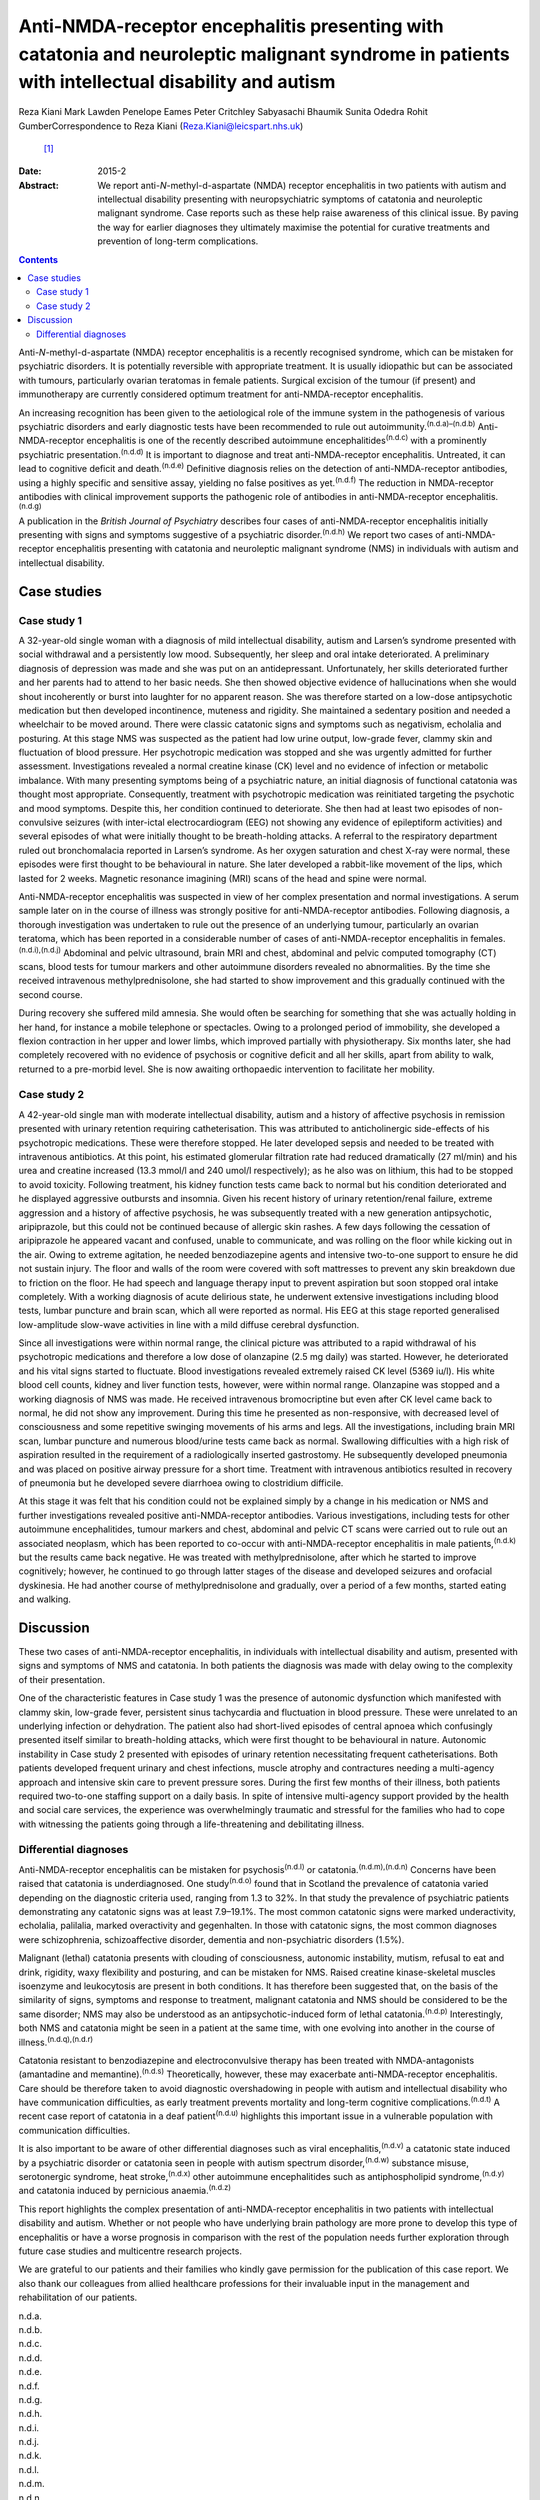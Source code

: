 ================================================================================================================================================
Anti-NMDA-receptor encephalitis presenting with catatonia and neuroleptic malignant syndrome in patients with intellectual disability and autism
================================================================================================================================================

Reza Kiani
Mark Lawden
Penelope Eames
Peter Critchley
Sabyasachi Bhaumik
Sunita Odedra
Rohit GumberCorrespondence to Reza Kiani (Reza.Kiani@leicspart.nhs.uk)
 [1]_
:Date: 2015-2

:Abstract:
   We report anti-*N*-methyl-d-aspartate (NMDA) receptor encephalitis in
   two patients with autism and intellectual disability presenting with
   neuropsychiatric symptoms of catatonia and neuroleptic malignant
   syndrome. Case reports such as these help raise awareness of this
   clinical issue. By paving the way for earlier diagnoses they
   ultimately maximise the potential for curative treatments and
   prevention of long-term complications.


.. contents::
   :depth: 3
..

Anti-*N*-methyl-d-aspartate (NMDA) receptor encephalitis is a recently
recognised syndrome, which can be mistaken for psychiatric disorders. It
is potentially reversible with appropriate treatment. It is usually
idiopathic but can be associated with tumours, particularly ovarian
teratomas in female patients. Surgical excision of the tumour (if
present) and immunotherapy are currently considered optimum treatment
for anti-NMDA-receptor encephalitis.

An increasing recognition has been given to the aetiological role of the
immune system in the pathogenesis of various psychiatric disorders and
early diagnostic tests have been recommended to rule out
autoimmunity.\ :sup:`(n.d.a)–(n.d.b)` Anti-NMDA-receptor encephalitis is
one of the recently described autoimmune encephalitides\ :sup:`(n.d.c)`
with a prominently psychiatric presentation.\ :sup:`(n.d.d)` It is
important to diagnose and treat anti-NMDA-receptor encephalitis.
Untreated, it can lead to cognitive deficit and death.\ :sup:`(n.d.e)`
Definitive diagnosis relies on the detection of anti-NMDA-receptor
antibodies, using a highly specific and sensitive assay, yielding no
false positives as yet.\ :sup:`(n.d.f)` The reduction in NMDA-receptor
antibodies with clinical improvement supports the pathogenic role of
antibodies in anti-NMDA-receptor encephalitis.\ :sup:`(n.d.g)`

A publication in the *British Journal of Psychiatry* describes four
cases of anti-NMDA-receptor encephalitis initially presenting with signs
and symptoms suggestive of a psychiatric disorder.\ :sup:`(n.d.h)` We
report two cases of anti-NMDA-receptor encephalitis presenting with
catatonia and neuroleptic malignant syndrome (NMS) in individuals with
autism and intellectual disability.

.. _S1:

Case studies
============

.. _S2:

Case study 1
------------

A 32-year-old single woman with a diagnosis of mild intellectual
disability, autism and Larsen’s syndrome presented with social
withdrawal and a persistently low mood. Subsequently, her sleep and oral
intake deteriorated. A preliminary diagnosis of depression was made and
she was put on an antidepressant. Unfortunately, her skills deteriorated
further and her parents had to attend to her basic needs. She then
showed objective evidence of hallucinations when she would shout
incoherently or burst into laughter for no apparent reason. She was
therefore started on a low-dose antipsychotic medication but then
developed incontinence, muteness and rigidity. She maintained a
sedentary position and needed a wheelchair to be moved around. There
were classic catatonic signs and symptoms such as negativism, echolalia
and posturing. At this stage NMS was suspected as the patient had low
urine output, low-grade fever, clammy skin and fluctuation of blood
pressure. Her psychotropic medication was stopped and she was urgently
admitted for further assessment. Investigations revealed a normal
creatine kinase (CK) level and no evidence of infection or metabolic
imbalance. With many presenting symptoms being of a psychiatric nature,
an initial diagnosis of functional catatonia was thought most
appropriate. Consequently, treatment with psychotropic medication was
reinitiated targeting the psychotic and mood symptoms. Despite this, her
condition continued to deteriorate. She then had at least two episodes
of non-convulsive seizures (with inter-ictal electrocardiogram (EEG) not
showing any evidence of epileptiform activities) and several episodes of
what were initially thought to be breath-holding attacks. A referral to
the respiratory department ruled out bronchomalacia reported in Larsen’s
syndrome. As her oxygen saturation and chest X-ray were normal, these
episodes were first thought to be behavioural in nature. She later
developed a rabbit-like movement of the lips, which lasted for 2 weeks.
Magnetic resonance imagining (MRI) scans of the head and spine were
normal.

Anti-NMDA-receptor encephalitis was suspected in view of her complex
presentation and normal investigations. A serum sample later on in the
course of illness was strongly positive for anti-NMDA-receptor
antibodies. Following diagnosis, a thorough investigation was undertaken
to rule out the presence of an underlying tumour, particularly an
ovarian teratoma, which has been reported in a considerable number of
cases of anti-NMDA-receptor encephalitis in
females.\ :sup:`(n.d.i),(n.d.j)` Abdominal and pelvic ultrasound, brain
MRI and chest, abdominal and pelvic computed tomography (CT) scans,
blood tests for tumour markers and other autoimmune disorders revealed
no abnormalities. By the time she received intravenous
methylprednisolone, she had started to show improvement and this
gradually continued with the second course.

During recovery she suffered mild amnesia. She would often be searching
for something that she was actually holding in her hand, for instance a
mobile telephone or spectacles. Owing to a prolonged period of
immobility, she developed a flexion contraction in her upper and lower
limbs, which improved partially with physiotherapy. Six months later,
she had completely recovered with no evidence of psychosis or cognitive
deficit and all her skills, apart from ability to walk, returned to a
pre-morbid level. She is now awaiting orthopaedic intervention to
facilitate her mobility.

.. _S3:

Case study 2
------------

A 42-year-old single man with moderate intellectual disability, autism
and a history of affective psychosis in remission presented with urinary
retention requiring catheterisation. This was attributed to
anticholinergic side-effects of his psychotropic medications. These were
therefore stopped. He later developed sepsis and needed to be treated
with intravenous antibiotics. At this point, his estimated glomerular
filtration rate had reduced dramatically (27 ml/min) and his urea and
creatine increased (13.3 mmol/l and 240 umol/l respectively); as he also
was on lithium, this had to be stopped to avoid toxicity. Following
treatment, his kidney function tests came back to normal but his
condition deteriorated and he displayed aggressive outbursts and
insomnia. Given his recent history of urinary retention/renal failure,
extreme aggression and a history of affective psychosis, he was
subsequently treated with a new generation antipsychotic, aripiprazole,
but this could not be continued because of allergic skin rashes. A few
days following the cessation of aripiprazole he appeared vacant and
confused, unable to communicate, and was rolling on the floor while
kicking out in the air. Owing to extreme agitation, he needed
benzodiazepine agents and intensive two-to-one support to ensure he did
not sustain injury. The floor and walls of the room were covered with
soft mattresses to prevent any skin breakdown due to friction on the
floor. He had speech and language therapy input to prevent aspiration
but soon stopped oral intake completely. With a working diagnosis of
acute delirious state, he underwent extensive investigations including
blood tests, lumbar puncture and brain scan, which all were reported as
normal. His EEG at this stage reported generalised low-amplitude
slow-wave activities in line with a mild diffuse cerebral dysfunction.

Since all investigations were within normal range, the clinical picture
was attributed to a rapid withdrawal of his psychotropic medications and
therefore a low dose of olanzapine (2.5 mg daily) was started. However,
he deteriorated and his vital signs started to fluctuate. Blood
investigations revealed extremely raised CK level (5369 iu/l). His white
blood cell counts, kidney and liver function tests, however, were within
normal range. Olanzapine was stopped and a working diagnosis of NMS was
made. He received intravenous bromocriptine but even after CK level came
back to normal, he did not show any improvement. During this time he
presented as non-responsive, with decreased level of consciousness and
some repetitive swinging movements of his arms and legs. All the
investigations, including brain MRI scan, lumbar puncture and numerous
blood/urine tests came back as normal. Swallowing difficulties with a
high risk of aspiration resulted in the requirement of a radiologically
inserted gastrostomy. He subsequently developed pneumonia and was placed
on positive airway pressure for a short time. Treatment with intravenous
antibiotics resulted in recovery of pneumonia but he developed severe
diarrhoea owing to clostridium difficile.

At this stage it was felt that his condition could not be explained
simply by a change in his medication or NMS and further investigations
revealed positive anti-NMDA-receptor antibodies. Various investigations,
including tests for other autoimmune encephalitides, tumour markers and
chest, abdominal and pelvic CT scans were carried out to rule out an
associated neoplasm, which has been reported to co-occur with
anti-NMDA-receptor encephalitis in male patients,\ :sup:`(n.d.k)` but
the results came back negative. He was treated with methylprednisolone,
after which he started to improve cognitively; however, he continued to
go through latter stages of the disease and developed seizures and
orofacial dyskinesia. He had another course of methylprednisolone and
gradually, over a period of a few months, started eating and walking.

.. _S4:

Discussion
==========

These two cases of anti-NMDA-receptor encephalitis, in individuals with
intellectual disability and autism, presented with signs and symptoms of
NMS and catatonia. In both patients the diagnosis was made with delay
owing to the complexity of their presentation.

One of the characteristic features in Case study 1 was the presence of
autonomic dysfunction which manifested with clammy skin, low-grade
fever, persistent sinus tachycardia and fluctuation in blood pressure.
These were unrelated to an underlying infection or dehydration. The
patient also had short-lived episodes of central apnoea which
confusingly presented itself similar to breath-holding attacks, which
were first thought to be behavioural in nature. Autonomic instability in
Case study 2 presented with episodes of urinary retention necessitating
frequent catheterisations. Both patients developed frequent urinary and
chest infections, muscle atrophy and contractures needing a multi-agency
approach and intensive skin care to prevent pressure sores. During the
first few months of their illness, both patients required two-to-one
staffing support on a daily basis. In spite of intensive multi-agency
support provided by the health and social care services, the experience
was overwhelmingly traumatic and stressful for the families who had to
cope with witnessing the patients going through a life-threatening and
debilitating illness.

.. _S5:

Differential diagnoses
----------------------

Anti-NMDA-receptor encephalitis can be mistaken for
psychosis\ :sup:`(n.d.l)` or catatonia.\ :sup:`(n.d.m),(n.d.n)` Concerns
have been raised that catatonia is underdiagnosed. One
study\ :sup:`(n.d.o)` found that in Scotland the prevalence of catatonia
varied depending on the diagnostic criteria used, ranging from 1.3 to
32%. In that study the prevalence of psychiatric patients demonstrating
any catatonic signs was at least 7.9–19.1%. The most common catatonic
signs were marked underactivity, echolalia, palilalia, marked
overactivity and gegenhalten. In those with catatonic signs, the most
common diagnoses were schizophrenia, schizoaffective disorder, dementia
and non-psychiatric disorders (1.5%).

Malignant (lethal) catatonia presents with clouding of consciousness,
autonomic instability, mutism, refusal to eat and drink, rigidity, waxy
flexibility and posturing, and can be mistaken for NMS. Raised creatine
kinase-skeletal muscles isoenzyme and leukocytosis are present in both
conditions. It has therefore been suggested that, on the basis of the
similarity of signs, symptoms and response to treatment, malignant
catatonia and NMS should be considered to be the same disorder; NMS may
also be understood as an antipsychotic-induced form of lethal
catatonia.\ :sup:`(n.d.p)` Interestingly, both NMS and catatonia might
be seen in a patient at the same time, with one evolving into another in
the course of illness.\ :sup:`(n.d.q),(n.d.r)`

Catatonia resistant to benzodiazepine and electroconvulsive therapy has
been treated with NMDA-antagonists (amantadine and
memantine).\ :sup:`(n.d.s)` Theoretically, however, these may exacerbate
anti-NMDA-receptor encephalitis. Care should be therefore taken to avoid
diagnostic overshadowing in people with autism and intellectual
disability who have communication difficulties, as early treatment
prevents mortality and long-term cognitive
complications.\ :sup:`(n.d.t)` A recent case report of catatonia in a
deaf patient\ :sup:`(n.d.u)` highlights this important issue in a
vulnerable population with communication difficulties.

It is also important to be aware of other differential diagnoses such as
viral encephalitis,\ :sup:`(n.d.v)` a catatonic state induced by a
psychiatric disorder or catatonia seen in people with autism spectrum
disorder,\ :sup:`(n.d.w)` substance misuse, serotonergic syndrome, heat
stroke,\ :sup:`(n.d.x)` other autoimmune encephalitides such as
antiphospholipid syndrome,\ :sup:`(n.d.y)` and catatonia induced by
pernicious anaemia.\ :sup:`(n.d.z)`

This report highlights the complex presentation of anti-NMDA-receptor
encephalitis in two patients with intellectual disability and autism.
Whether or not people who have underlying brain pathology are more prone
to develop this type of encephalitis or have a worse prognosis in
comparison with the rest of the population needs further exploration
through future case studies and multicentre research projects.

We are grateful to our patients and their families who kindly gave
permission for the publication of this case report. We also thank our
colleagues from allied healthcare professions for their invaluable input
in the management and rehabilitation of our patients.

.. container:: references csl-bib-body hanging-indent
   :name: refs

   .. container:: csl-entry
      :name: ref-R1

      n.d.a.

   .. container:: csl-entry
      :name: ref-R3

      n.d.b.

   .. container:: csl-entry
      :name: ref-R4

      n.d.c.

   .. container:: csl-entry
      :name: ref-R5

      n.d.d.

   .. container:: csl-entry
      :name: ref-R6

      n.d.e.

   .. container:: csl-entry
      :name: ref-R7

      n.d.f.

   .. container:: csl-entry
      :name: ref-R8

      n.d.g.

   .. container:: csl-entry
      :name: ref-R9

      n.d.h.

   .. container:: csl-entry
      :name: ref-R10

      n.d.i.

   .. container:: csl-entry
      :name: ref-R11

      n.d.j.

   .. container:: csl-entry
      :name: ref-R12

      n.d.k.

   .. container:: csl-entry
      :name: ref-R13

      n.d.l.

   .. container:: csl-entry
      :name: ref-R14

      n.d.m.

   .. container:: csl-entry
      :name: ref-R15

      n.d.n.

   .. container:: csl-entry
      :name: ref-R16

      n.d.o.

   .. container:: csl-entry
      :name: ref-R17

      n.d.p.

   .. container:: csl-entry
      :name: ref-R18

      n.d.q.

   .. container:: csl-entry
      :name: ref-R19

      n.d.r.

   .. container:: csl-entry
      :name: ref-R20

      n.d.s.

   .. container:: csl-entry
      :name: ref-R21

      n.d.t.

   .. container:: csl-entry
      :name: ref-R22

      n.d.u.

   .. container:: csl-entry
      :name: ref-R23

      n.d.v.

   .. container:: csl-entry
      :name: ref-R24

      n.d.w.

   .. container:: csl-entry
      :name: ref-R25

      n.d.x.

   .. container:: csl-entry
      :name: ref-R26

      n.d.y.

   .. container:: csl-entry
      :name: ref-R27

      n.d.z.

.. [1]
   **Reza Kiani** (MD, Dip, MRCPsych) is a consultant in adult learning
   disability psychiatry, a core educational tutor for Leicestershire
   Partnership NHS Trust and a clinical teacher in the Department of
   Medical Education, School of Medicine, University of Leicester.
   **Mark Lawden** (PhD, FRCP), **Penelope Eames** (MD, MRCP), **Peter
   Critchley** (MD, FRCP) are consultant neurologists at the Department
   of Neurology, University Hospitals of Leicester. **Sabyasachi
   Bhaumik** (OBE, FRCPsych) is an honorary professor in psychiatry at
   the University of Leicester and a consultant psychiatrist for the
   Leicestershire Partnership NHS Trust. **Sunita Odedra** (BSc) is a
   final year medical student at the University of Leicester. **Rohit
   Gumber** (MBChB, MRCPsych) is a consultant psychiatrist in the Adult
   Learning Disability Service, Leicestershire Partnership NHS Trust.
